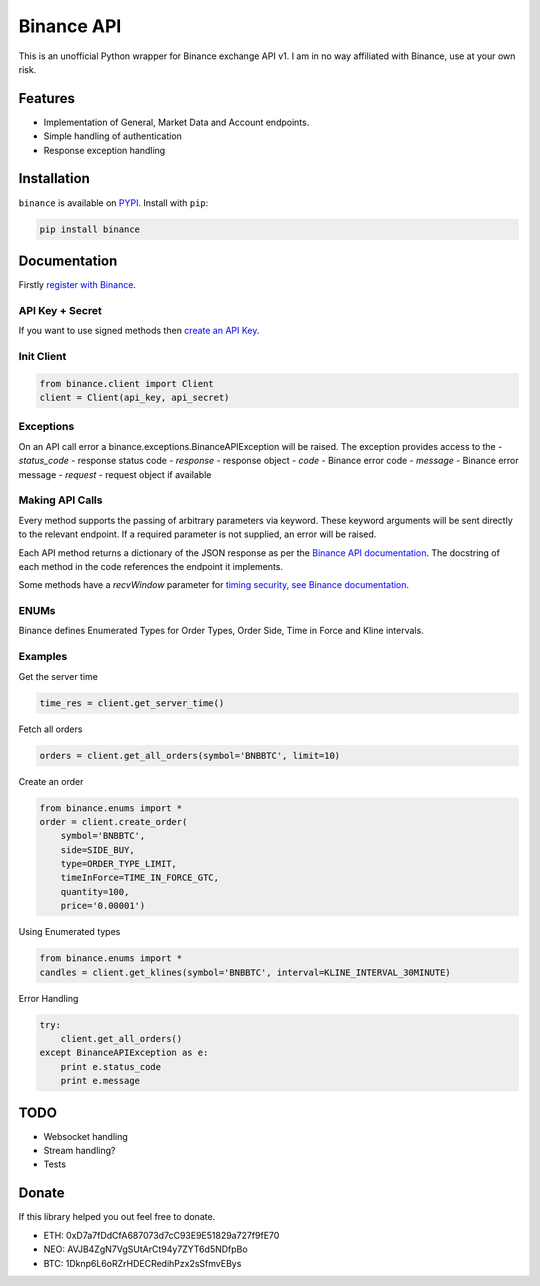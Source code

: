 Binance API
========

This is an unofficial Python wrapper for Binance exchange API v1. I am in no way affiliated with Binance, use at your own risk.

Features
--------

- Implementation of General, Market Data and Account endpoints.
- Simple handling of authentication
- Response exception handling

Installation
------------

``binance`` is available on `PYPI <https://pypi.python.org/pypi/python-binance/0.0.1>`_.
Install with ``pip``:

.. code:: bash

    pip install binance

Documentation
-------------

Firstly `register with Binance <https://binance.com>`_.

API Key + Secret
^^^^^^^^^^^^^^^^

If you want to use signed methods then `create an API Key  <https://www.binance.com/userCenter/createApi.html>`_.

Init Client
^^^^^^^^^^^

.. code:: python

    from binance.client import Client
    client = Client(api_key, api_secret)

Exceptions
^^^^^^^^^^

On an API call error a binance.exceptions.BinanceAPIException will be raised.
The exception provides access to the
- `status_code` - response status code
- `response` - response object
- `code` - Binance error code
- `message` - Binance error message
- `request` - request object if available

Making API Calls
^^^^^^^^^^^^^^^^

Every method supports the passing of arbitrary parameters via keyword.
These keyword arguments will be sent directly to the relevant endpoint.
If a required parameter is not supplied, an error will be raised.

Each API method returns a dictionary of the JSON response as per the `Binance API documentation <https://www.binance.com/restapipub.html>`_.
The docstring of each method in the code references the endpoint it implements.

Some methods have a `recvWindow` parameter for `timing security, see Binance documentation <https://www.binance.com/restapipub.html#timing-security>`_.

ENUMs
^^^^^

Binance defines Enumerated Types for Order Types, Order Side, Time in Force and Kline intervals.

.. code:: python
    KLINE_INTERVAL_1MINUTE = '1m'
    KLINE_INTERVAL_2MINUTE = '3m'
    KLINE_INTERVAL_5MINUTE = '5m'
    KLINE_INTERVAL_15MINUTE = '15m'
    KLINE_INTERVAL_30MINUTE = '30m'
    KLINE_INTERVAL_1HOUR = '1h'
    KLINE_INTERVAL_2HOUR = '2h'
    KLINE_INTERVAL_4HOUR = '4h'
    KLINE_INTERVAL_6HOUR = '6h'
    KLINE_INTERVAL_8HOUR = '8h'
    KLINE_INTERVAL_12HOUR = '12h'
    KLINE_INTERVAL_1DAY = '1d'
    KLINE_INTERVAL_3DAY = '3d'
    KLINE_INTERVAL_1WEEK = '1w'
    KLINE_INTERVAL_1MONTH = '1M'

    SIDE_BUY = 'BUY'
    SIDE_SELL = 'SELL'

    ORDER_TYPE_LIMIT = 'LIMIT'
    ORDER_TYPE_MARKET = 'MARKET'

    TIME_IN_FORCE_GTC = 'GTC'
    TIME_IN_FORCE_IOC = 'IOC'


Examples
^^^^^^^^

Get the server time

.. code:: python

    time_res = client.get_server_time()


Fetch all orders

.. code:: python

    orders = client.get_all_orders(symbol='BNBBTC', limit=10)


Create an order

.. code:: python

    from binance.enums import *
    order = client.create_order(
        symbol='BNBBTC',
        side=SIDE_BUY,
        type=ORDER_TYPE_LIMIT,
        timeInForce=TIME_IN_FORCE_GTC,
        quantity=100,
        price='0.00001')

Using Enumerated types

.. code:: python

    from binance.enums import *
    candles = client.get_klines(symbol='BNBBTC', interval=KLINE_INTERVAL_30MINUTE)

Error Handling

.. code:: python

    try:
        client.get_all_orders()
    except BinanceAPIException as e:
        print e.status_code
        print e.message

TODO
----

- Websocket handling
- Stream handling?
- Tests

Donate
------

If this library helped you out feel free to donate.

- ETH: 0xD7a7fDdCfA687073d7cC93E9E51829a727f9fE70
- NEO: AVJB4ZgN7VgSUtArCt94y7ZYT6d5NDfpBo
- BTC: 1Dknp6L6oRZrHDECRedihPzx2sSfmvEBys
